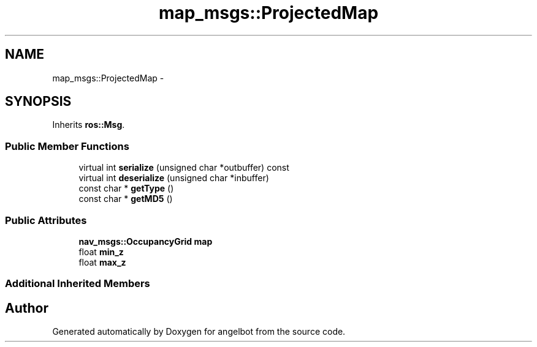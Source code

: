.TH "map_msgs::ProjectedMap" 3 "Sat Jul 9 2016" "angelbot" \" -*- nroff -*-
.ad l
.nh
.SH NAME
map_msgs::ProjectedMap \- 
.SH SYNOPSIS
.br
.PP
.PP
Inherits \fBros::Msg\fP\&.
.SS "Public Member Functions"

.in +1c
.ti -1c
.RI "virtual int \fBserialize\fP (unsigned char *outbuffer) const "
.br
.ti -1c
.RI "virtual int \fBdeserialize\fP (unsigned char *inbuffer)"
.br
.ti -1c
.RI "const char * \fBgetType\fP ()"
.br
.ti -1c
.RI "const char * \fBgetMD5\fP ()"
.br
.in -1c
.SS "Public Attributes"

.in +1c
.ti -1c
.RI "\fBnav_msgs::OccupancyGrid\fP \fBmap\fP"
.br
.ti -1c
.RI "float \fBmin_z\fP"
.br
.ti -1c
.RI "float \fBmax_z\fP"
.br
.in -1c
.SS "Additional Inherited Members"


.SH "Author"
.PP 
Generated automatically by Doxygen for angelbot from the source code\&.
